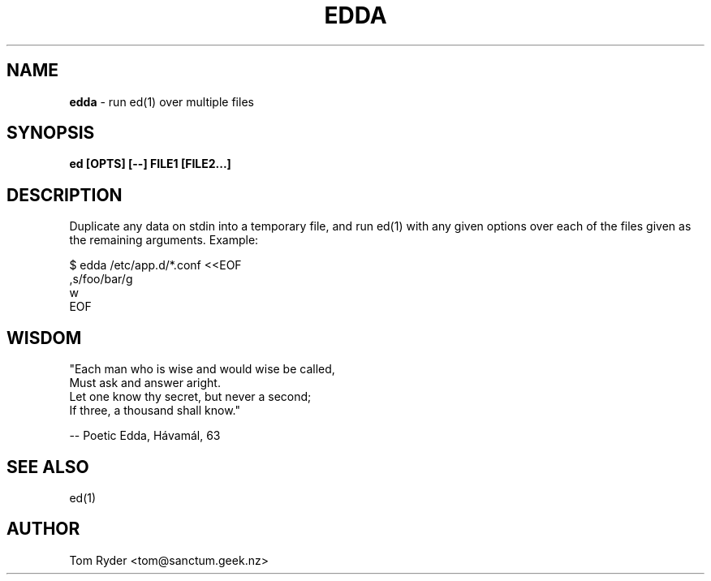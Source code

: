 .TH EDDA 1 "June 2015" "Manual page for edda"
.SH NAME
.B edda
\- run ed(1) over multiple files
.SH SYNOPSIS
.B ed [OPTS] [--] FILE1 [FILE2...]
.SH DESCRIPTION
Duplicate any data on stdin into a temporary file, and run ed(1) with any given
options over each of the files given as the remaining arguments. Example:
.P
   $ edda /etc/app.d/*.conf <<EOF
   ,s/foo/bar/g
   w
   EOF
.SH WISDOM
"Each man who is wise and would wise be called,
.br
 Must ask and answer aright.
.br
 Let one know thy secret, but never a second;
.br
 If three, a thousand shall know."
.P
   -- Poetic Edda, Hávamál, 63
.br
.SH SEE ALSO
ed(1)
.SH AUTHOR
Tom Ryder <tom@sanctum.geek.nz>

